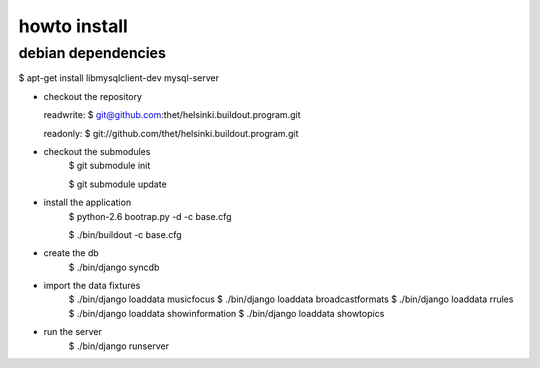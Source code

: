howto install
=============

debian dependencies
-------------------
$ apt-get install libmysqlclient-dev mysql-server


* checkout the repository

  readwrite: $ git@github.com:thet/helsinki.buildout.program.git

  readonly: $ git://github.com/thet/helsinki.buildout.program.git


* checkout the submodules
    $ git submodule init

    $ git submodule update


* install the application
    $ python-2.6 bootrap.py -d -c base.cfg

    $ ./bin/buildout -c base.cfg

* create the db
    $ ./bin/django syncdb


* import the data fixtures
    $ ./bin/django loaddata musicfocus
    $ ./bin/django loaddata broadcastformats
    $ ./bin/django loaddata rrules
    $ ./bin/django loaddata showinformation
    $ ./bin/django loaddata showtopics


* run the server
    $ ./bin/django runserver 
